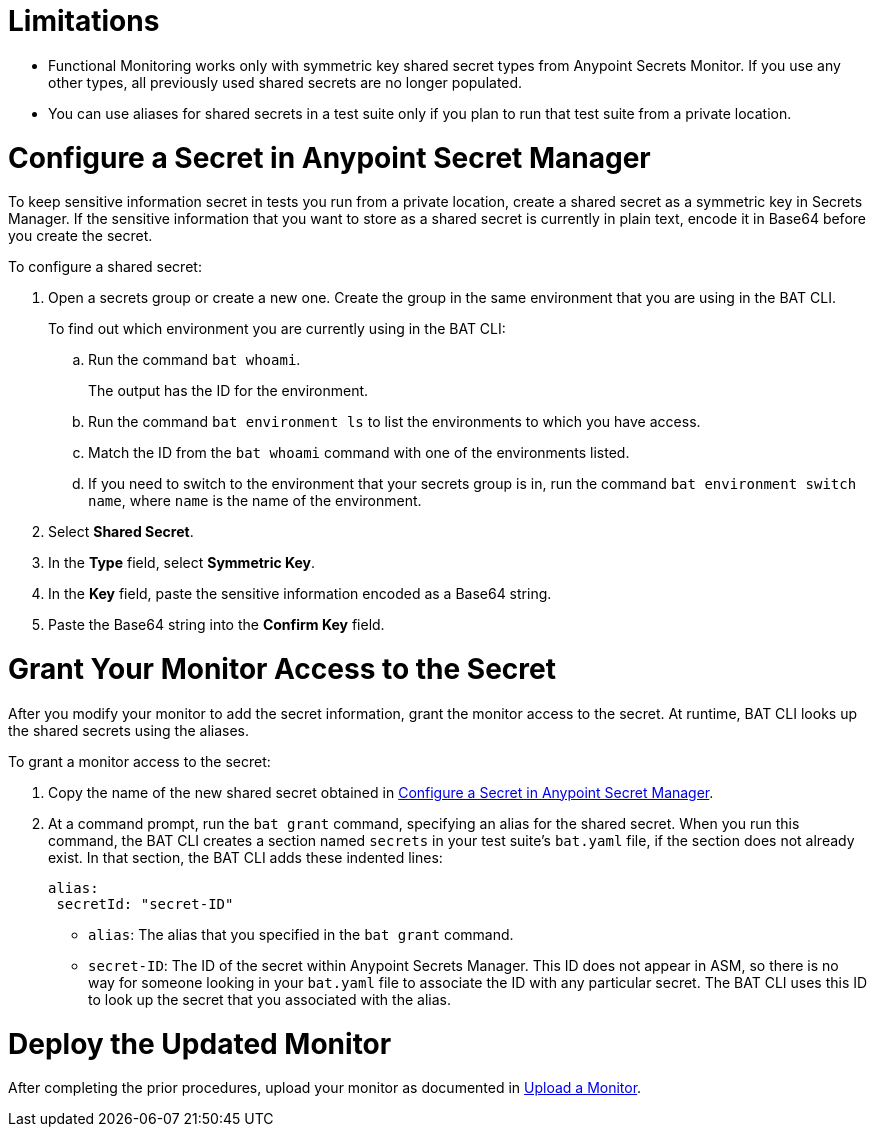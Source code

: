 // Used in afm-mask-info-in-monitors.adoc and bat-reporting-task.adoc

// tag::secrets-limitations[]

[[secrets-limitations]]
= Limitations

* Functional Monitoring works only with symmetric key shared secret types from Anypoint Secrets Monitor. If you use any other types,   all previously used shared secrets are no longer populated.

* You can use aliases for shared secrets in a test suite only if you plan to run that test suite from a private location.

// end::secrets-limitations[]

// tag::config-in-secrets-mgr[]

[[configure-secret]]
= Configure a Secret in Anypoint Secret Manager

To keep sensitive information secret in tests you run from a private location, create a shared secret as a symmetric key in Secrets Manager. If the sensitive information that you want to store as a shared secret is currently in plain text, encode it in Base64 before you create the secret.

To configure a shared secret:

. Open a secrets group or create a new one. Create the group in the same environment that you are using in the BAT CLI. 
+
To find out which environment you are currently using in the BAT CLI:

.. Run the command `bat whoami`. 
+
The output has the ID for the environment. 

.. Run the command `bat environment ls` to list the environments to which you have access. 

.. Match the ID from the `bat whoami` command with one of the environments listed. 

.. If you need to switch to the environment that your secrets group is in, run the command `bat environment switch name`, where `name` is the name of the environment.

. Select *Shared Secret*.
. In the *Type* field, select *Symmetric Key*.
. In the *Key* field, paste the sensitive information encoded as a Base64 string.
. Paste the Base64 string into the *Confirm Key* field.

// end::config-in-secrets-mgr[]

// tag::grant-access-to-secret[]

[[grant-access-to-secret]]
= Grant Your Monitor Access to the Secret

After you modify your monitor to add the secret information, grant the monitor access to the secret. At runtime, BAT CLI looks up the shared secrets using the aliases.

To grant a monitor access to the secret:

. Copy the name of the new shared secret obtained in <<configure-secret>>.
. At a command prompt, run the `bat grant` command, specifying an alias for the shared secret. When you run this command, the BAT CLI creates a section named `secrets` in your test suite's `bat.yaml` file, if the section does not already exist. In that section, the BAT CLI adds these indented lines:
+
----
alias:
 secretId: "secret-ID"
----
+
* `alias`: The alias that you specified in the `bat grant` command.
* `secret-ID`: The ID of the secret within Anypoint Secrets Manager. This ID does not appear in ASM, so there is no way for someone looking in your `bat.yaml` file to associate the ID with any particular secret. The BAT CLI uses this ID to look up the secret that you associated with the alias.

// end::grant-access-to-secret[]

// tag::deploy-monitor[]

[[deploy-updated-monitor]]
= Deploy the Updated Monitor

After completing the prior procedures, upload your monitor as documented in xref:afm-upload-monitor.adoc#upload-a-monitor[Upload a Monitor].

// end::deploy-monitor[]